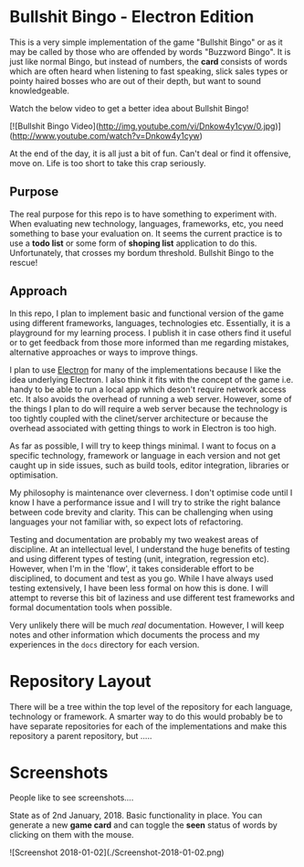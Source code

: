 * Bullshit Bingo - Electron Edition

This is a very simple implementation of the game "Bullshit Bingo" or as it may
be called by those who are offended by words "Buzzword Bingo". It is just like
normal Bingo, but instead of numbers, the *card* consists of words which are
often heard when listening to fast speaking, slick sales types or pointy haired
bosses who are out of their depth, but want to sound knowledgeable.

Watch the below video to get a better idea about Bullshit Bingo!

[![Bullshit Bingo Video](http://img.youtube.com/vi/Dnkow4y1cyw/0.jpg)](http://www.youtube.com/watch?v=Dnkow4y1cyw)

At the end of the day, it is all just a bit of fun. Can't deal or find it
offensive, move on. Life is too short to take this crap seriously.

** Purpose

The real purpose for this repo is to have something to experiment with. When
evaluating new technology, languages, frameworks, etc, you need something to
base your evaluation on. It seems the current practice is to use a *todo list*
or some form of *shoping list* application to do this. Unfortunately, that
crosses my bordum threshold. Bullshit Bingo to the rescue!

** Approach

In this repo, I plan to implement basic and functional version of the game using
different frameworks, languages, technologies etc. Essentially, it is a
playground for my learning process. I publish it in case others find it useful
or to get feedback from those more informed than me regarding mistakes,
alternative approaches or ways to improve things.

I plan to use [[https://electronjs.org/][Electron]]  for many of the implementations because I like the idea
underlying Electron. I also think it fits with the concept of the game
i.e. handy to be able to run a local app which deson't require network access
etc. It also avoids the overhead of running a web server. However, some of the
things I plan to do will require a web server because the technology is too
tightly coupled with the clinet/server architecture or because the overhead
associated with getting things to work in Electron is too high.

As far as possible, I will try to keep things minimal. I want to focus on a
specific technology, framework or language in each version and not get caught up
in side issues, such as build tools, editor integration, libraries or
optimisation. 

My philosophy is maintenance over cleverness. I don't optimise code until I know
I have a performance issue and I will try to strike the right balance between
code brevity and clarity. This can be challenging when using languages your not
familiar with, so expect lots of refactoring. 

Testing and documentation are probably my two weakest areas of discipline. At an
intellectual level, I understand the huge benefits of testing and using
different types of testing (unit, integration, regression etc). However, when
I'm in the 'flow', it takes considerable effort to be disciplined, to document
and test as you go. While I have always used testing extensively, I have been
less formal on how this is done. I will attempt to reverse this bit of laziness
and use different test frameworks and formal documentation tools when possible. 

Very unlikely there will be much /real/ documentation. However, I will keep
notes and other information which documents the process and my experiences in
the =docs= directory for each version.

* Repository Layout

There will be a tree within the top level of the repository for each language,
technology or framework. A smarter way to do this would probably be to have
separate repositories for each of the implementations and make this repository a
parent repository, but .....

* Screenshots

People like to see screenshots....

State as of 2nd January, 2018. Basic functionality in place. You can generate a new *game card* and can toggle the *seen* status of words by clicking on them with the mouse. 

![Screenshot 2018-01-02](./Screenshot-2018-01-02.png)



